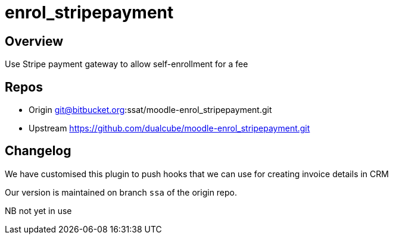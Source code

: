 = enrol_stripepayment

== Overview

Use Stripe payment gateway to allow self-enrollment for a fee

== Repos

* Origin git@bitbucket.org:ssat/moodle-enrol_stripepayment.git
* Upstream  https://github.com/dualcube/moodle-enrol_stripepayment.git

== Changelog

We have customised this plugin to push hooks that we can use for creating invoice details in CRM

Our version is maintained on branch `ssa` of the origin repo.

NB not yet in use




